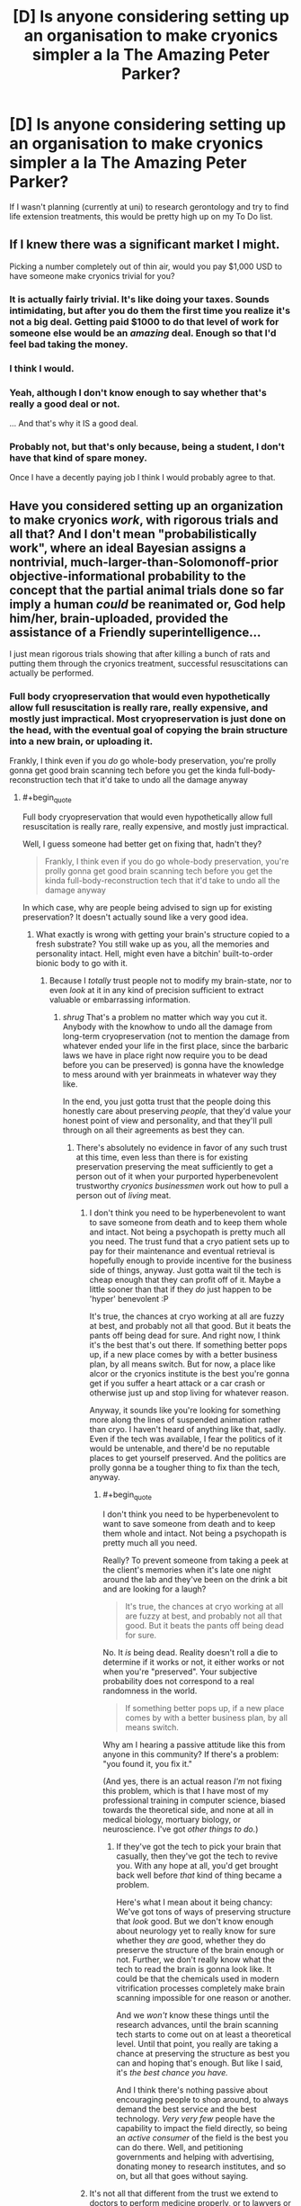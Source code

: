 #+TITLE: [D] Is anyone considering setting up an organisation to make cryonics simpler a la *The Amazing Peter Parker*?

* [D] Is anyone considering setting up an organisation to make cryonics simpler a la *The Amazing Peter Parker*?
:PROPERTIES:
:Author: MadScientist14159
:Score: 9
:DateUnix: 1416063385.0
:END:
If I wasn't planning (currently at uni) to research gerontology and try to find life extension treatments, this would be pretty high up on my To Do list.


** If I knew there was a significant market I might.

Picking a number completely out of thin air, would you pay $1,000 USD to have someone make cryonics trivial for you?
:PROPERTIES:
:Author: eaglejarl
:Score: 8
:DateUnix: 1416064750.0
:END:

*** It is actually fairly trivial. It's like doing your taxes. Sounds intimidating, but after you do them the first time you realize it's not a big deal. Getting paid $1000 to do that level of work for someone else would be an /amazing/ deal. Enough so that I'd feel bad taking the money.
:PROPERTIES:
:Author: embrodski
:Score: 3
:DateUnix: 1416072219.0
:END:


*** I think I would.
:PROPERTIES:
:Author: Arandur
:Score: 3
:DateUnix: 1416066923.0
:END:


*** Yeah, although I don't know enough to say whether that's really a good deal or not.

... And that's why it IS a good deal.
:PROPERTIES:
:Author: fljared
:Score: 3
:DateUnix: 1416068598.0
:END:


*** Probably not, but that's only because, being a student, I don't have that kind of spare money.

Once I have a decently paying job I think I would probably agree to that.
:PROPERTIES:
:Author: MadScientist14159
:Score: 1
:DateUnix: 1416074833.0
:END:


** Have you considered setting up an organization to make cryonics /work/, with rigorous trials and all that? And I don't mean "probabilistically work", where an ideal Bayesian assigns a nontrivial, much-larger-than-Solomonoff-prior objective-informational probability to the concept that the partial animal trials done so far imply a human /could/ be reanimated or, God help him/her, brain-uploaded, provided the assistance of a Friendly superintelligence...

I just mean rigorous trials showing that after killing a bunch of rats and putting them through the cryonics treatment, successful resuscitations can actually be performed.
:PROPERTIES:
:Score: 7
:DateUnix: 1416090282.0
:END:

*** Full body cryopreservation that would even hypothetically allow full resuscitation is really rare, really expensive, and mostly just impractical. Most cryopreservation is just done on the head, with the eventual goal of copying the brain structure into a new brain, or uploading it.

Frankly, I think even if you /do/ go whole-body preservation, you're prolly gonna get good brain scanning tech before you get the kinda full-body-reconstruction tech that it'd take to undo all the damage anyway
:PROPERTIES:
:Author: drageuth2
:Score: 2
:DateUnix: 1416209889.0
:END:

**** #+begin_quote
  Full body cryopreservation that would even hypothetically allow full resuscitation is really rare, really expensive, and mostly just impractical.
#+end_quote

Well, I guess someone had better get on fixing that, hadn't they?

#+begin_quote
  Frankly, I think even if you do go whole-body preservation, you're prolly gonna get good brain scanning tech before you get the kinda full-body-reconstruction tech that it'd take to undo all the damage anyway
#+end_quote

In which case, why are people being advised to sign up for existing preservation? It doesn't actually sound like a very good idea.
:PROPERTIES:
:Score: 3
:DateUnix: 1416216824.0
:END:

***** What exactly is wrong with getting your brain's structure copied to a fresh substrate? You still wake up as you, all the memories and personality intact. Hell, might even have a bitchin' built-to-order bionic body to go with it.
:PROPERTIES:
:Author: drageuth2
:Score: 3
:DateUnix: 1416222114.0
:END:

****** Because I /totally/ trust people not to modify my brain-state, nor to even /look/ at it in any kind of precision sufficient to extract valuable or embarrassing information.
:PROPERTIES:
:Score: 1
:DateUnix: 1416222504.0
:END:

******* /shrug/ That's a problem no matter which way you cut it. Anybody with the knowhow to undo all the damage from long-term cryopreservation (not to mention the damage from whatever ended your life in the first place, since the barbaric laws we have in place right now require you to be dead before you can be preserved) is gonna have the knowledge to mess around with yer brainmeats in whatever way they like.

In the end, you just gotta trust that the people doing this honestly care about preserving /people,/ that they'd value your honest point of view and personality, and that they'll pull through on all their agreements as best they can.
:PROPERTIES:
:Author: drageuth2
:Score: 3
:DateUnix: 1416222776.0
:END:

******** There's absolutely no evidence in favor of any such trust at this time, even less than there is for existing preservation preserving the meat sufficiently to get a person out of it when your purported hyperbenevolent trustworthy /cryonics businessmen/ work out how to pull a person out of /living/ meat.
:PROPERTIES:
:Score: 1
:DateUnix: 1416223069.0
:END:

********* I don't think you need to be hyperbenevolent to want to save someone from death and to keep them whole and intact. Not being a psychopath is pretty much all you need. The trust fund that a cryo patient sets up to pay for their maintenance and eventual retrieval is hopefully enough to provide incentive for the business side of things, anyway. Just gotta wait til the tech is cheap enough that they can profit off of it. Maybe a little sooner than that if they /do/ just happen to be 'hyper' benevolent :P

It's true, the chances at cryo working at all are fuzzy at best, and probably not all that good. But it beats the pants off being dead for sure. And right now, I think it's the best that's out there. If something better pops up, if a new place comes by with a better business plan, by all means switch. But for now, a place like alcor or the cryonics institute is the best you're gonna get if you suffer a heart attack or a car crash or otherwise just up and stop living for whatever reason.

Anyway, it sounds like you're looking for something more along the lines of suspended animation rather than cryo. I haven't heard of anything like that, sadly. Even if the tech was available, I fear the politics of it would be untenable, and there'd be no reputable places to get yourself preserved. And the politics are prolly gonna be a tougher thing to fix than the tech, anyway.
:PROPERTIES:
:Author: drageuth2
:Score: 1
:DateUnix: 1416224303.0
:END:

********** #+begin_quote
  I don't think you need to be hyperbenevolent to want to save someone from death and to keep them whole and intact. Not being a psychopath is pretty much all you need.
#+end_quote

Really? To prevent someone from taking a peek at the client's memories when it's late one night around the lab and they've been on the drink a bit and are looking for a laugh?

#+begin_quote
  It's true, the chances at cryo working at all are fuzzy at best, and probably not all that good. But it beats the pants off being dead for sure.
#+end_quote

No. It /is/ being dead. Reality doesn't roll a die to determine if it works or not, it either works or not when you're "preserved". Your subjective probability does not correspond to a real randomness in the world.

#+begin_quote
  If something better pops up, if a new place comes by with a better business plan, by all means switch.
#+end_quote

Why am I hearing a passive attitude like this from anyone in this community? If there's a problem: "you found it, you fix it."

(And yes, there is an actual reason /I'm/ not fixing this problem, which is that I have most of my professional training in computer science, biased towards the theoretical side, and none at all in medical biology, mortuary biology, or neuroscience. I've got /other things to do./)
:PROPERTIES:
:Score: 2
:DateUnix: 1416224605.0
:END:

*********** If they've got the tech to pick your brain that casually, then they've got the tech to revive you. With any hope at all, you'd get brought back well before /that/ kind of thing became a problem.

Here's what I mean about it being chancy: We've got tons of ways of preserving structure that /look/ good. But we don't know enough about neurology yet to really know for sure whether they /are/ good, whether they do preserve the structure of the brain enough or not. Further, we don't really know what the tech to read the brain is gonna look like. It could be that the chemicals used in modern vitrification processes completely make brain scanning impossible for one reason or another.

And we /won't/ know these things until the research advances, until the brain scanning tech starts to come out on at least a theoretical level. Until that point, you really are taking a chance at preserving the structure as best you can and hoping that's enough. But like I said, it's /the best chance you have./

And I think there's nothing passive about encouraging people to shop around, to always demand the best service and the best technology. /Very very few/ people have the capability to impact the field directly, so being an /active consumer/ of the field is the best you can do there. Well, and petitioning governments and helping with advertising, donating money to research institutes, and so on, but all that goes without saying.
:PROPERTIES:
:Author: drageuth2
:Score: 4
:DateUnix: 1416225605.0
:END:


********* It's not all that different from the trust we extend to doctors to perform medicine properly, or to lawyers or therapists to keep our affairs secret, I think.
:PROPERTIES:
:Author: Law_Student
:Score: 1
:DateUnix: 1418505126.0
:END:


********* Alcor is a 501(c)(3) non-profit organization governed by an unpaid Board that donates its time.
:PROPERTIES:
:Author: cryonaut
:Score: 1
:DateUnix: 1420403102.0
:END:

********** Which, while it's actually a bunch better than creepy for-profit organizations, /still isn't an actual study showing the treatment works to make even rat models preservable enough that we can bring them back afterwards./
:PROPERTIES:
:Score: 1
:DateUnix: 1420404022.0
:END:

*********** To [[http://alcor.org/AboutCryonics/index.html][paraphrase from the Alcor web site]]:

What is Cryonics?

Cryonics is an experiment in the most literal sense of the word. The question you have to ask yourself is this: would you rather be in the experimental group, or the control group?
:PROPERTIES:
:Author: cryonaut
:Score: 1
:DateUnix: 1421016829.0
:END:

************ In this case: the control group. I don't believe the experiment is going to work, /and/ I'm not at all sure I'll like the results if it /does/.
:PROPERTIES:
:Score: 1
:DateUnix: 1421050947.0
:END:

************* By definition, if cryonics works, you will awaken in the future in good health with memory intact.

Much to my surprise, most people want to die. We'll miss you.
:PROPERTIES:
:Author: cryonaut
:Score: 1
:DateUnix: 1422645938.0
:END:


******** Well, I suppose you could destroy all their hardware and kill them all after you were uploaded, but that'd be a psychopath's solution.
:PROPERTIES:
:Author: Law_Student
:Score: 1
:DateUnix: 1418505050.0
:END:

********* I think if they're gonna mess with your brain, they're gonna do it while you're... well... dead
:PROPERTIES:
:Author: drageuth2
:Score: 1
:DateUnix: 1418519200.0
:END:

********** I mean if the concern was them keeping data to blackmail you with or whatever.
:PROPERTIES:
:Author: Law_Student
:Score: 1
:DateUnix: 1418519286.0
:END:

*********** Well, if you can destroy them immediately after being uploaded, then you can destroy them (or figure out a suitable legal action to make them regret it in some other way) after they attempt to blackmail you.

I don't think they'd really try much unless you immediately won the lottery or something. You're probably not gonna have many assets to your name after being dead for (presumably) at least a medium-amount of time. Not to mention how different economics is prolly gonna be by that point.

Beats being dead either way.
:PROPERTIES:
:Author: drageuth2
:Score: 1
:DateUnix: 1418520049.0
:END:


******* I agree with a lot of your points here, but not this one. Which is a bigger change, errors in copying you to a new body, or utter nonexistence? Personally I would take a close copy over nonbeing even with quite a few errors.
:PROPERTIES:
:Author: andor3333
:Score: 1
:DateUnix: 1416580495.0
:END:


** It's actually a very smooth and strait forward process. Basically just print off an application and send it in.

If you live in the US, contact Rudi Hoffman (a life insurance agent operating out of Florida) and he'll do all the work for you, except sign your signature.

I think the main focus for Crionics right now ought to be marketing. In my experience, so few people know about Crionics and the rest think it's science fiction.
:PROPERTIES:
:Author: TheStevenZubinator
:Score: 3
:DateUnix: 1416110213.0
:END:
